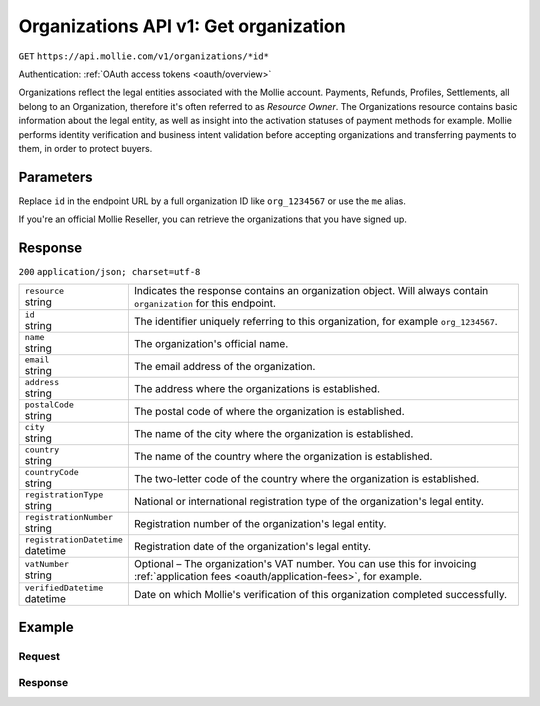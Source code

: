 .. _v1/organizations-get:

Organizations API v1: Get organization
======================================
``GET`` ``https://api.mollie.com/v1/organizations/*id*``

Authentication: :ref:`OAuth access tokens <oauth/overview>`

Organizations reflect the legal entities associated with the Mollie account. Payments, Refunds, Profiles, Settlements,
all belong to an Organization, therefore it's often referred to as *Resource Owner*. The Organizations resource contains
basic information about the legal entity, as well as insight into the activation statuses of payment methods for
example. Mollie performs identity verification and business intent validation before accepting organizations and
transferring payments to them, in order to protect buyers.

Parameters
----------
Replace ``id`` in the endpoint URL by a full organization ID like ``org_1234567`` or use the ``me`` alias.

If you're an official Mollie Reseller, you can retrieve the organizations that you have signed up.

Response
--------
``200`` ``application/json; charset=utf-8``

.. list-table::
   :widths: auto

   * - | ``resource``
       | string
     - Indicates the response contains an organization object. Will always contain ``organization`` for this endpoint.

   * - | ``id``
       | string
     - The identifier uniquely referring to this organization, for example ``org_1234567``.

   * - | ``name``
       | string
     - The organization's official name.

   * - | ``email``
       | string
     - The email address of the organization.

   * - | ``address``
       | string
     - The address where the organizations is established.

   * - | ``postalCode``
       | string
     - The postal code of where the organization is established.

   * - | ``city``
       | string
     - The name of the city where the organization is established.

   * - | ``country``
       | string
     - The name of the country where the organization is established.

   * - | ``countryCode``
       | string
     - The two-letter code of the country where the organization is established.

   * - | ``registrationType``
       | string
     - National or international registration type of the organization's legal entity.

   * - | ``registrationNumber``
       | string
     - Registration number of the organization's legal entity.

   * - | ``registrationDatetime``
       | datetime
     - Registration date of the organization's legal entity.

   * - | ``vatNumber``
       | string
     - Optional – The organization's VAT number. You can use this for invoicing
       :ref:`application fees <oauth/application-fees>`, for example.

   * - | ``verifiedDatetime``
       | datetime
     - Date on which Mollie's verification of this organization completed successfully.

Example
-------

Request
^^^^^^^
.. code-block:: bash
   :linenos:

   curl -X GET https://api.mollie.com/v1/organizations/org_1234567 \
       -H "Authorization: Bearer access_Wwvu7egPcJLLJ9Kb7J632x8wJ2zMeJ"

Response
^^^^^^^^
.. code-block:: http
   :linenos:

   HTTP/1.1 200 OK
   Content-Type: application/json; charset=utf-8

   {
       "resource": "organization",
       "id": "org_1234567",
       "name": "Mollie B.V.",
       "email": "info@mollie.com",
       "address": "Keizersgracht 313",
       "postalCode": "1016EE",
       "city": "Amsterdam",
       "country": "Netherlands",
       "countryCode": "NL",
       "registrationType": "bv",
       "registrationNumber": "30204462",
       "registrationDatetime": "2004-04-01T09:41:00.0Z",
       "vatNumber": "NL123456789B01",
       "verifiedDatetime": "2007-06-29T09:41:00.0Z"
   }
